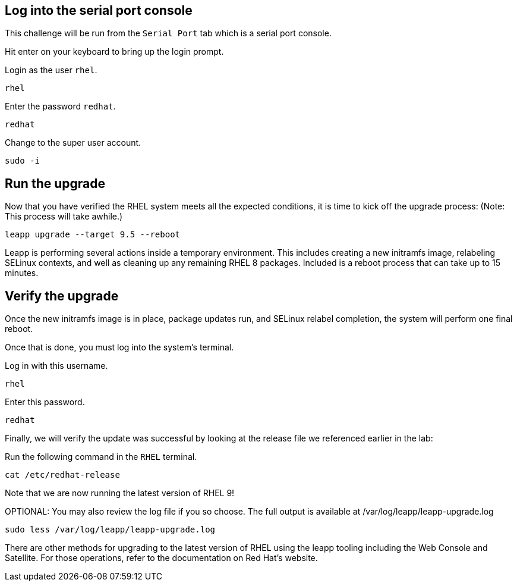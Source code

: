 == Log into the serial port console

This challenge will be run from the `+Serial Port+` tab which is a
serial port console.

Hit enter on your keyboard to bring up the login prompt.

Login as the user `+rhel+`.

[source,bash,run]
----
rhel
----

Enter the password `+redhat+`.

[source,bash,run]
----
redhat
----

Change to the super user account.

[source,bash,run]
----
sudo -i
----

== Run the upgrade

Now that you have verified the RHEL system meets all the expected
conditions, it is time to kick off the upgrade process: (Note: This
process will take awhile.)

[source,bash,run]
----
leapp upgrade --target 9.5 --reboot
----

Leapp is performing several actions inside a temporary environment. This
includes creating a new initramfs image, relabeling SELinux contexts,
and well as cleaning up any remaining RHEL 8 packages. Included is a
reboot process that can take up to 15 minutes.

== Verify the upgrade

Once the new initramfs image is in place, package updates run, and
SELinux relabel completion, the system will perform one final reboot.

Once that is done, you must log into the system’s terminal.

Log in with this username.

[source,bash,run]
----
rhel
----

Enter this password.

[source,bash,run]
----
redhat
----

Finally, we will verify the update was successful by looking at the
release file we referenced earlier in the lab:

Run the following command in the `+RHEL+` terminal.

[source,bash,run]
----
cat /etc/redhat-release
----

Note that we are now running the latest version of RHEL 9!

OPTIONAL: You may also review the log file if you so choose. The full
output is available at /var/log/leapp/leapp-upgrade.log

[source,bash,run]
----
sudo less /var/log/leapp/leapp-upgrade.log
----

There are other methods for upgrading to the latest version of RHEL
using the leapp tooling including the Web Console and Satellite. For
those operations, refer to the documentation on Red Hat’s website.
